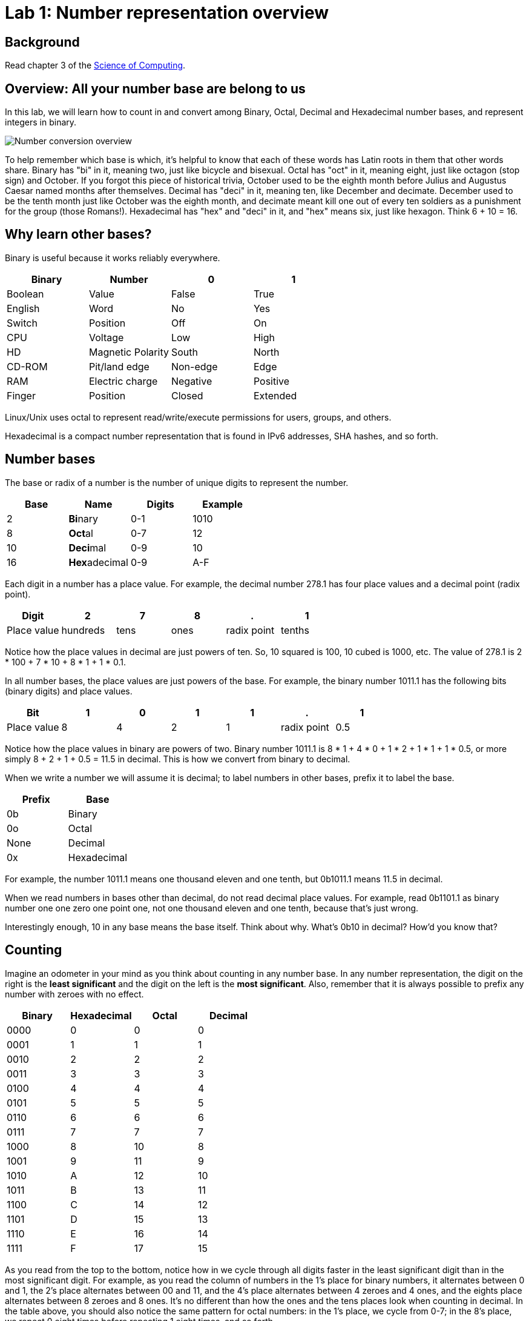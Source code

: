 = Lab 1: Number representation overview

== Background

Read chapter 3 of the http://www.cburch.com/socs/written/text/v1.pdf[Science of Computing].

== Overview: All your number base are belong to us

In this lab, we will learn how to count in and convert among Binary, Octal, Decimal and Hexadecimal number bases, and represent integers in binary.

image:http://lawrancej.github.io/COMP278-2014/images/bases.svg[Number conversion overview]

To help remember which base is which, it's helpful to know that each of these words has Latin roots in them that other words share.
Binary has "bi" in it, meaning two, just like bicycle and bisexual.
Octal has "oct" in it, meaning eight, just like octagon (stop sign) and October.
If you forgot this piece of historical trivia, October used to be the eighth month before Julius and Augustus Caesar named months after themselves.
Decimal has "deci" in it, meaning ten, like December and decimate.
December used to be the tenth month just like October was the eighth month, and decimate meant kill one out of every ten soldiers as a punishment for the group (those Romans!).
Hexadecimal has "hex" and "deci" in it, and "hex" means six, just like hexagon. Think 6 + 10 = 16.

== Why learn other bases?

Binary is useful because it works reliably everywhere.

[format="csv", options="header"]
|===
Binary, Number,0,1
Boolean,Value             , False          , True     
English,Word              , No             , Yes
Switch, Position          , Off            , On
CPU,    Voltage           , Low            , High
HD,     Magnetic Polarity , South          , North
CD-ROM, Pit/land edge     , Non-edge       , Edge
RAM,    Electric charge   , Negative       , Positive
Finger, Position          , Closed         , Extended
|===

Linux/Unix uses octal to represent read/write/execute permissions for users, groups, and others.

Hexadecimal is a compact number representation that is found in IPv6 addresses, SHA hashes, and so forth.

== Number bases

The base or radix of a number is the number of unique digits to represent the number.

[format="csv", options="header"]
|===
Base , Name                 , Digits  , Example
2    , **Bi**nary           , 0-1     , 1010
8    , **Oct**al            , 0-7     , 12
10   , **Deci**mal          , 0-9     , 10
16   , **Hex**adecimal      , 0-9,A-F , A
|===

Each digit in a number has a place value. For example, the decimal number 278.1 has four place values and a decimal point (radix point).

[format="csv", options="header"]
|===
Digit       , 2         , 7       , 8      , .           , 1
Place value , hundreds  , tens    , ones   , radix point , tenths
|===

Notice how the place values in decimal are just powers of ten. So, 10 squared is 100, 10 cubed is 1000, etc. The value of 278.1 is 2 * 100 + 7 * 10 + 8 * 1 + 1 * 0.1.

In all number bases, the place values are just powers of the base. For example, the binary number 1011.1 has the following bits (binary digits) and place values.

[format="csv", options="header"]
|===
Bit          , 1   , 0   , 1   , 1   , .           , 1
Place value  , 8   , 4   , 2   , 1   , radix point , 0.5
|===

Notice how the place values in binary are powers of two.  Binary number 1011.1 is 8 * 1 + 4 * 0 + 1 * 2 + 1 * 1 + 1 * 0.5, or more simply 8 + 2 + 1 + 0.5 = 11.5 in decimal. This is how we convert from binary to decimal.

When we write a number we will assume it is decimal; to label numbers in other bases, prefix it to label the base.

[format="csv", options="header"]
|===
Prefix , Base
0b     , Binary
0o     , Octal
None   , Decimal
0x     , Hexadecimal
|===

For example, the number 1011.1 means one thousand eleven and one tenth, but 0b1011.1 means 11.5 in decimal.

When we read numbers in bases other than decimal, do not read decimal place values. For example, read 0b1101.1 as binary number one one zero one point one, not one thousand eleven and one tenth, because that's just wrong.

Interestingly enough, 10 in any base means the base itself. Think about why. What's 0b10 in decimal? How'd you know that?

== Counting

Imagine an odometer in your mind as you think about counting in any number base. In any number representation, the digit on the right is the **least significant** and the digit on the left is the **most significant**. Also, remember that it is always possible to prefix any number with zeroes with no effect.

[format="csv", options="header"]
|===
Binary , Hexadecimal , Octal , Decimal
0000   ,   0         ,   0   ,    0
0001   ,   1         ,   1   ,    1
0010   ,   2         ,   2   ,    2
0011   ,   3         ,   3   ,    3
0100   ,   4         ,   4   ,    4
0101   ,   5         ,   5   ,    5
0110   ,   6         ,   6   ,    6
0111   ,   7         ,   7   ,    7
1000   ,   8         ,  10   ,    8
1001   ,   9         ,  11   ,    9
1010   ,   A         ,  12   ,   10
1011   ,   B         ,  13   ,   11
1100   ,   C         ,  14   ,   12
1101   ,   D         ,  15   ,   13
1110   ,   E         ,  16   ,   14
1111   ,   F         ,  17   ,   15
|===

As you read from the top to the bottom, notice how in we cycle through all digits faster in the least significant digit than in the most significant digit. For example, as you read the column of numbers in the 1's place for binary numbers, it alternates between 0 and 1, the 2's place alternates between 00 and 11, and the 4's place alternates between 4 zeroes and 4 ones, and the eights place alternates between 8 zeroes and 8 ones. It's no different than how the ones and the tens places look when counting in decimal. In the table above, you should also notice the same pattern for octal numbers: in the 1's place, we cycle from 0-7; in the 8's place, we repeat 0 eight times before repeating 1 eight times, and so forth.

To count in binary, write from top to bottom, not left to right, and cycle through each bit in the least significant place, and then cycle through 00, 11 in the two's place, and so forth.

What will the next row in the table above look like?

== Binary to decimal

You have already seen an example of how to convert a binary number to decimal. Knowing your powers of two will make it easy to do this quickly in your head.

[format="csv", options="header"]
|===
n     , 2^n               , n    , 2^n    , n    , 2^n
    0 ,     1             ,    0 ,      1 ,   10 ,    1024
   -1 ,    1/2 (0.5)      ,    1 ,      2 ,   11 ,    2048
   -2 ,    1/4 (0.25)     ,    2 ,      4 ,   12 ,    4096
   -3 ,    1/8 (0.125)    ,    3 ,      8 ,   13 ,    8192
   -4 ,   1/16 (0.0625)   ,    4 ,     16 ,   14 ,   16384
   -5 ,   1/32 (0.03125)  ,    5 ,     32 ,   15 ,   32768
   -6 ,   1/64 (0.015625) ,    6 ,     64 ,   16 ,   65536
   -7 ,   0.0078125       ,    7 ,    128 ,   17 ,  131072
   -8 ,   0.00390625      ,    8 ,    256 ,   18 ,  262144
   -9 ,   0.001953125     ,    9 ,    512 ,   19 ,  524288
  -10 ,   0.0009765625    ,   10 ,   1024 ,   20 , 1048576
|===

Try this on your own. What is 0b1101101 in decimal? Write out the place values under (or over) each binary digit (bit), and add up the place values corresponding to the 1's.

== Decimal to binary

To convert a decimal number to binary, make change with powers of two. For example, to convert 278.1 to binary, find the highest power of two less than or equal to 278.1. As you can see, 256 is the highest power of two less than 278.1, so subtract away.

----
Worked example

    278.1
  - 256    (2^8)
  --------
     22.1
   - 16    (2^4)
   -------
      6.1
    - 4    (2^2)
    ------
      2.1
    - 2    (2^1)
    ------
      0.1
    - 0.0625 (2^-4)
    --------
      0.0375
    - 0.03125 (2^-5)
    ---------
      0.00625
      ... and so forth...
----

At this point, to write out the binary number, just place a 1 corresponding to each place value we subtracted away, and zero elsewhere.

[format="csv", options="header"]
|===
Digit         , 1   , 0   , 0   , 0   , 1   , 0   , 1   , 1   , 0   , .           , 0   , 0    , 0     , 1      , 1
Place value   , 256 , 128 , 64  , 32  , 16  , 8   , 4   , 2   , 1   , Radix point , 0.5 , 0.25 , 0.125 , 0.0625 , 0.03125
|===

You may think: "Hey, we're not done yet!" You're right, the binary number above is not exactly 278.1 in decimal, but it is worth noting that some fractional numbers cannot be represented exactly. For example, 1/3 in decimal is 0.3333.... We cannot represent that number in decimal, and decimal numbers such as 0.65 cannot be represented exactly in binary. This is why we care about precision when dealing with floating point numbers, and why you shouldn't use float or double for currency.

Try one yourself. What is 127.75 in binary? Did you notice a pattern? What's 128 in binary?

You can use your hands to represent numbers from zero (two fists) to 1023 (all fingers extended) if you extend your finger for one, and close for zero using the diagram below. 

image:http://lawrancej.github.io/COMP278-2014/images/binary-hands.svg[Impress your friends with your counting ability]

Try your hand (so to speak) with the following numbers:

* 4. Hey!
* 25.
* 31. 
* 48. All right. :-)
* 1023. 

== Binary to Octal

To convert binary to octal (base 8) is much simpler because 8 is an even power of 2. Converting binary to octal involves grouping a binary number in to chunks of three bits from right to left, and converting each three-bit chunk into a number. For example, converting 0b1011101 to octal looks like this.

[format="csv", options="header"]
|===
Binary  , 1   , 011 , 101
Octal   , 1   ,  3  ,  5
|===

What is 0b11001011011111 in octal? Try it yourself. When you get the answer, you will be among an elite group.

> Linux/Unix filesystems distinguish among user (u), group (g) and other (o) permissions, where each level has read/write/execute bits. To set permissions involves using octal. For example, to allow `something_random.exe` to be readable, writable and executable by a user, readbale and executable to the group, but unavailable for others, we could execute the following commands.

----
$ chmod 750 something_random.exe
$ ls -la something_random.exe
   rwxr-x--- something_random.exe
$ = u  g  o Permissions
----
    
== Binary to Hexadecimal

To convert binary to hexadecimal is similar to converting binary to octal, except instead of grouping into chunks of 3 bits, we group into four bit chunks (known as nibbles). For example, 0b1011101 in octal becomes:

[format="csv", options="header"]
|===
Binary  , 101  , 1101
Octal   ,   5  ,  D
|===

Decode this binary number into hexadecimal. I've already grouped the binary number for you. It spells out something. What did dad do?

----
1101 1010 1101
1011 1110 1101 1101 1110 1101
1010
1011 1010 1101
1011 1010 1101
1011 1010 1011 1110
----

Decode this binary numbewr into hex. This also spells out something. What happened to Ed?

----
1110 1101
1111 1010 1100 1110 1101
1011 1010 1101
1101 1110 1100 1010 1111
1100 0000 1111 1111 1110 1110
----

== Binary integers and two's complement

To represent signed integers purely in binary, we will use what's known as two's complement. Two's complement negates the most significant place value to represent signed numbers. Two's complement is [not the only way to represent integers](http://en.wikipedia.org/wiki/Signed_number_representations), but practically all computers use it because of its numerous advantages over other integer representations. For example, the obvious way of using a bit to to represent whether the number is positive or negative erroneously implies that there's a difference between positive and negative zero; two's complement does not suffer from this problem.

To represent an integer in two's complement, we fix the width of the number (typically 32 or 64 bits on modern CPUs), and negate the most significant place value. For example, if we're dealing with 8 bit signed integers we'd have the following place values.

[format="csv", options="header"]
|===
Bit    , 0    , 0   , 0   , 1   , 1   , 0   , 1   , 0 
Place  , -128 , 64  , 32  , 16  , 8   , 4   , 2   , 1
|===

The number above, 0b11010 is 26 in decimal. It's easy enough to negate this number in decimal, just add a negative sign to the front (-26). 

To negate a number represented in two's complement, we work from right to left and copy all zeroes until we see a 1; then, we copy the first 1, and flip the remaining bits to the left of the 1 we encountered. Let's see how to represent -0b11010 using two's complement:

[format="csv", options="header"]
|===
Bit    , 1    , 1   , 1   , 0   , 0   , 1   , 1   , 0 
Place  , -128 , 64  , 32  , 16  , 8   , 4   , 2   , 1
|===

Let's convert this number to decimal to verify that we get -26 in decimal. We need to keep in mind that the most significant bit has its sign flipped (-128). To keep things simple, let's add the positive place values before we subtract away 128.

----
Worked example

    64
    32
     4
 +   2
 -----
   102
 - 128
 -----
   -26
----

Try one on your own. What is -0b101010 in two's complement? Assume we have 8 bits. Verify that it works by converting to decimal.
